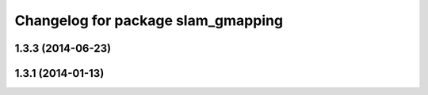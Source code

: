 ^^^^^^^^^^^^^^^^^^^^^^^^^^^^^^^^^^^
Changelog for package slam_gmapping
^^^^^^^^^^^^^^^^^^^^^^^^^^^^^^^^^^^

1.3.3 (2014-06-23)
------------------

1.3.1 (2014-01-13)
------------------

